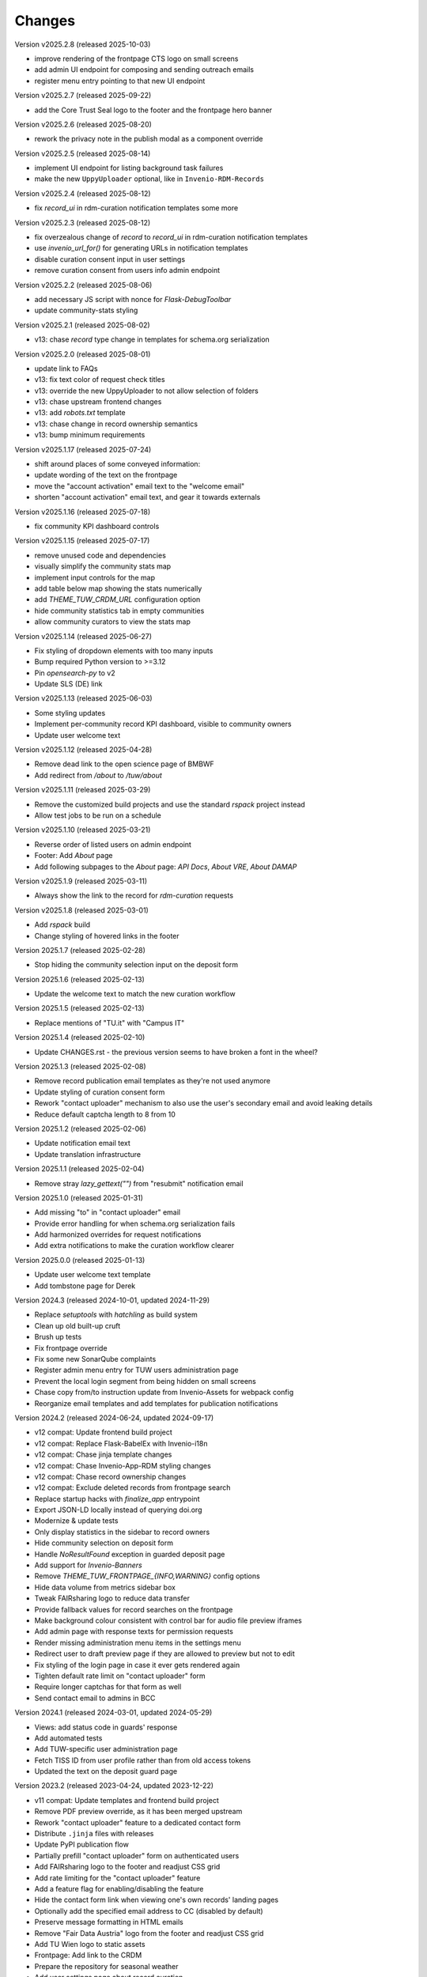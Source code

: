 ..
    Copyright (C) 2020-2025 TU Wien.

    Invenio-Theme-TUW is free software; you can redistribute it and/or
    modify it under the terms of the MIT License; see LICENSE file for more
    details.

Changes
=======


Version v2025.2.8 (released 2025-10-03)

- improve rendering of the frontpage CTS logo on small screens
- add admin UI endpoint for composing and sending outreach emails
- register menu entry pointing to that new UI endpoint


Version v2025.2.7 (released 2025-09-22)

- add the Core Trust Seal logo to the footer and the frontpage hero banner


Version v2025.2.6 (released 2025-08-20)

- rework the privacy note in the publish modal as a component override


Version v2025.2.5 (released 2025-08-14)

- implement UI endpoint for listing background task failures
- make the new ``UppyUploader`` optional, like in ``Invenio-RDM-Records``


Version v2025.2.4 (released 2025-08-12)

- fix `record_ui` in rdm-curation notification templates some more


Version v2025.2.3 (released 2025-08-12)

- fix overzealous change of `record` to `record_ui` in rdm-curation notification templates
- use `invenio_url_for()` for generating URLs in notification templates
- disable curation consent input in user settings
- remove curation consent from users info admin endpoint


Version v2025.2.2 (released 2025-08-06)

- add necessary JS script with nonce for `Flask-DebugToolbar`
- update community-stats styling


Version v2025.2.1 (released 2025-08-02)

- v13: chase `record` type change in templates for schema.org serialization


Version v2025.2.0 (released 2025-08-01)

- update link to FAQs
- v13: fix text color of request check titles
- v13: override the new UppyUploader to not allow selection of folders
- v13: chase upstream frontend changes
- v13: add `robots.txt` template
- v13: chase change in record ownership semantics
- v13: bump minimum requirements


Version v2025.1.17 (released 2025-07-24)

- shift around places of some conveyed information:
- update wording of the text on the frontpage
- move the "account activation" email text to the "welcome email"
- shorten "account activation" email text, and gear it towards externals


Version v2025.1.16 (released 2025-07-18)

- fix community KPI dashboard controls


Version v2025.1.15 (released 2025-07-17)

- remove unused code and dependencies
- visually simplify the community stats map
- implement input controls for the map
- add table below map showing the stats numerically
- add `THEME_TUW_CRDM_URL` configuration option
- hide community statistics tab in empty communities
- allow community curators to view the stats map


Version v2025.1.14 (released 2025-06-27)

- Fix styling of dropdown elements with too many inputs
- Bump required Python version to >=3.12
- Pin `opensearch-py` to v2
- Update SLS (DE) link


Version v2025.1.13 (released 2025-06-03)

- Some styling updates
- Implement per-community record KPI dashboard, visible to community owners
- Update user welcome text


Version v2025.1.12 (released 2025-04-28)

- Remove dead link to the open science page of BMBWF
- Add redirect from `/about` to `/tuw/about`


Version v2025.1.11 (released 2025-03-29)

- Remove the customized build projects and use the standard `rspack` project instead
- Allow test jobs to be run on a schedule


Version v2025.1.10 (released 2025-03-21)

- Reverse order of listed users on admin endpoint
- Footer: Add `About` page
- Add following subpages to the `About` page: `API Docs`, `About VRE`, `About DAMAP`


Version v2025.1.9 (released 2025-03-11)

- Always show the link to the record for `rdm-curation` requests


Version v2025.1.8 (released 2025-03-01)

- Add `rspack` build
- Change styling of hovered links in the footer


Version 2025.1.7 (released 2025-02-28)

- Stop hiding the community selection input on the deposit form


Version 2025.1.6 (released 2025-02-13)

- Update the welcome text to match the new curation workflow


Version 2025.1.5 (released 2025-02-13)

- Replace mentions of "TU.it" with "Campus IT"


Version 2025.1.4 (released 2025-02-10)

- Update CHANGES.rst - the previous version seems to have broken a font in the wheel?


Version 2025.1.3 (released 2025-02-08)

- Remove record publication email templates as they're not used anymore
- Update styling of curation consent form
- Rework "contact uploader" mechanism to also use the user's secondary email and avoid leaking details
- Reduce default captcha length to 8 from 10


Version 2025.1.2 (released 2025-02-06)

- Update notification email text
- Update translation infrastructure


Version 2025.1.1 (released 2025-02-04)

- Remove stray `lazy_gettext("")` from "resubmit" notification email


Version 2025.1.0 (released 2025-01-31)

- Add missing "to" in "contact uploader" email
- Provide error handling for when schema.org serialization fails
- Add harmonized overrides for request notifications
- Add extra notifications to make the curation workflow clearer


Version 2025.0.0 (released 2025-01-13)

- Update user welcome text template
- Add tombstone page for Derek


Version 2024.3 (released 2024-10-01, updated 2024-11-29)

- Replace `setuptools` with `hatchling` as build system
- Clean up old built-up cruft
- Brush up tests
- Fix frontpage override
- Fix some new SonarQube complaints
- Register admin menu entry for TUW users administration page
- Prevent the local login segment from being hidden on small screens
- Chase copy from/to instruction update from Invenio-Assets for webpack config
- Reorganize email templates and add templates for publication notifications


Version 2024.2 (released 2024-06-24, updated 2024-09-17)

- v12 compat: Update frontend build project
- v12 compat: Replace Flask-BabelEx with Invenio-i18n
- v12 compat: Chase jinja template changes
- v12 compat: Chase Invenio-App-RDM styling changes
- v12 compat: Chase record ownership changes
- v12 compat: Exclude deleted records from frontpage search
- Replace startup hacks with `finalize_app` entrypoint
- Export JSON-LD locally instead of querying doi.org
- Modernize & update tests
- Only display statistics in the sidebar to record owners
- Hide community selection on deposit form
- Handle `NoResultFound` exception in guarded deposit page
- Add support for `Invenio-Banners`
- Remove `THEME_TUW_FRONTPAGE_{INFO,WARNING}` config options
- Hide data volume from metrics sidebar box
- Tweak FAIRsharing logo to reduce data transfer
- Provide fallback values for record searches on the frontpage
- Make background colour consistent with control bar for audio file preview iframes
- Add admin page with response texts for permission requests
- Render missing administration menu items in the settings menu
- Redirect user to draft preview page if they are allowed to preview but not to edit
- Fix styling of the login page in case it ever gets rendered again
- Tighten default rate limit on "contact uploader" form
- Require longer captchas for that form as well
- Send contact email to admins in BCC


Version 2024.1 (released 2024-03-01, updated 2024-05-29)

- Views: add status code in guards' response
- Add automated tests
- Add TUW-specific user administration page
- Fetch TISS ID from user profile rather than from old access tokens
- Updated the text on the deposit guard page


Version 2023.2 (released 2023-04-24, updated 2023-12-22)

- v11 compat: Update templates and frontend build project
- Remove PDF preview override, as it has been merged upstream
- Rework "contact uploader" feature to a dedicated contact form
- Distribute ``.jinja`` files with releases
- Update PyPI publication flow
- Partially prefill "contact uploader" form on authenticated users
- Add FAIRsharing logo to the footer and readjust CSS grid
- Add rate limiting for the "contact uploader" feature
- Add a feature flag for enabling/disabling the feature
- Hide the contact form link when viewing one's own records' landing pages
- Optionally add the specified email address to CC (disabled by default)
- Preserve message formatting in HTML emails
- Remove "Fair Data Austria" logo from the footer and readjust CSS grid
- Add TU Wien logo to static assets
- Frontpage: Add link to the CRDM
- Prepare the repository for seasonal weather
- Add user settings page about record curation


Version 2023.1 (released 2023-01-13, updated 2023-04-24)

- Display the record's first uploaders on the landing pages
- Fix the draft preview page failing with a 404 code
- Update links to policies
- UI: fix header warning styling and improve permission guard pages
- UI: rework deposit permission guard page text
- UI: further improve deposit permission guard page text and modify its header icon
- Footer: Improve layout and responsiveness on smaller screens
- Fix naming of grid classes in css to avoid overlaps with `semantic-ui-less`
- UI: remove reference to test instance from deposit guard page
- Add possibility to a render an info box in the frontpage


Version 2022.6 (released 2022-10-17, updated 2022-11-30)

- v10 compat: Replace direct 'elasticsearch' import
- v10 compat: Load and pass ``custom_fields`` in ``communities_new`` view function
- Override ``app.config`` to specially handle our ``SITE_{API,UI}_URL`` config items
- Remove the ``communities_new`` override
- Remove "under development" text in frontpage
- Render missing flashed messages
- Rework the initialization procedure used for some custom overrides
- Migrate from setup.py to setup.cfg
- Remove old documents
- Hide the privacy policy for now, until it is accepted and published centrally
- Move Flask config override from Invenio-Theme-TUW to Invenio-Config-TUW
- Disable Matomo integration by default
- Use fallback system font during initial page load
- Update footer logos, links and file links


Version 2022.5 (released 2022-09-06, updated 2022-10-11)

- Add surrounding element to the recent uploads on the frontpage
- Some styling fixes
- Add config variable for Matomo site ID
- Rework the staging warning into a more general customizable warning
- Make the input element sizing on the deposit page more uniform
- Update the contact page
- Self-serve Google fonts used for the TUW corporate design
- Fix missing search bar in results page
- Remove inline styling from templates
- Add total record count to the search bar placeholder
- Scale down hero images
- Add possibility to a render a warning box in the frontpage


Version 2022.4 (released 2022-07-19, updated 2022-08-25)

- v9 compat: Chase upstream changes in our overridden templates
- v9 compat: Add permission guard page for community creation
- Add config variable for the FAQ link
- Remove unnecessary/outdated template and JS overrides
- Refactor directory structure for remaining template overrides
- Add comments marking the changes and their reasons in remaining overrides
- UI enhancements for mobile (side bar and communities frontpage)
- Reverse contents of CHANGES.rst (recent changes are shown on top)
- Fix wrong route in deposit guard template
- Update description in frontpage
- Override the ``communities_new`` view function (to support ``LocalProxy`` objects as ``SITE_UI_URL``)


Version 2022.3 (released 2022-03-11, updated 2022-07-14)

- Make the theme compatible with the v8 release of InvenioRDM
- Fix some styling issues
- Fix race conditions regarding blueprint overrides during init phase
- Add layer of protection around the deposit pages
- Update text on frontpage and contact page
- Reformat jinja templates
- Add tombstone page for Florian
- Refactor the module to actually play nice with InvenioRDM v8


Version 2022.2 (released 2022-02-07)

- Rebrand to 'TU Data Repository'
- Adjust Recent Uploads
- 'More'-button added to frontpage


Version 2022.1 (released 2022-01-26)

- Frontpage lists recent uploads
- Display creators of records nicely on frontpage
- Restyled Records on frontpage


Version 2021.11 (released 2022-01-05)

- Make ready for InvenioRDM v7 and Flask 2.0.2+
- Fix upload deposit upload quota


Version 2021.10 (released 2021-09-27, updated 2021-11-09)

- Add THEME_SITENAME config variable
- Make site name configurable
- Override webpack configuration in order to enable webp image assets
- Fix Manifest file
- Improved Accessibility on frontpage
- Increase Link Contrast
- SEO improvements
- Remove left-over usage of removed config variable
- Removed unintended link on frontpage
- Tooltip added to filenames on record landingpages


Version 2021.9 (released 2021-08-16, updated 2021-09-20)

- Capsulated CSS into Semantic UI Theme
- Fixed UI bugs (sticky header and mobile menu)
- Fixed typos on frontpage
- Fixed button text color
- Fixed footer (footer should still stick to the bottom of the page on pages with small content)
- Fixed Dropdown element font
- Fixed Login/Logout Button
- Added `alt`-text to all images
- Compressed hero images
- Improved Accessibility
- Fix mobile bugs on mobile version
- TU Data renamed to TU Research Data
- Feature section headings renamed
- Fix display of licenses
- Use configured search settings rather than hard-coded values
- Use upstream implementation of "cite as"
- Improve translation support
- Fix checkboxes not having visible check marks


Version 2021.8 (released 2021-07-29, updated 2021-08-12)

- Added hero images.
- Fixed navigation.
- Fix build errors.
- Update module for InvenioRDM 6.0 release.


Version 2021.7 (released 2021-07-29)

- Fix PDF files not being previewed.
- Fix incorrect sources for images in footer.
- Housekeeping (removing old scripts, ...).


Version 2021.6 (released 2021-07-18)

-  Fixes to corporate design, e.g.

   -  login button
   -  flipping tiles
   -  spacing


Version 2021.5 (released 2021-07-16)

- Fix set of distributed files.


Version 2021.4 (released 2021-07-16)

- Implement new TUW corporate design.


Version 2021.3 (released 2021-07-16)

- Fix set of distributed files.


Version 2021.2 (released 2021-07-16)

- Rework caching of result for schemaorg metadata.


Version 2021.1 (released 2021-07-15)

- Initial public release.
